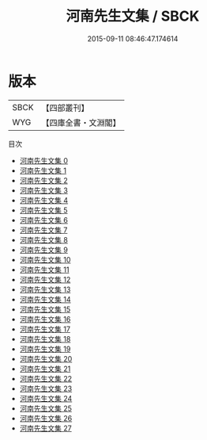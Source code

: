 #+TITLE: 河南先生文集 / SBCK

#+DATE: 2015-09-11 08:46:47.174614
* 版本
 |      SBCK|【四部叢刊】  |
 |       WYG|【四庫全書・文淵閣】|
目次
 - [[file:KR4d0026_000.txt][河南先生文集 0]]
 - [[file:KR4d0026_001.txt][河南先生文集 1]]
 - [[file:KR4d0026_002.txt][河南先生文集 2]]
 - [[file:KR4d0026_003.txt][河南先生文集 3]]
 - [[file:KR4d0026_004.txt][河南先生文集 4]]
 - [[file:KR4d0026_005.txt][河南先生文集 5]]
 - [[file:KR4d0026_006.txt][河南先生文集 6]]
 - [[file:KR4d0026_007.txt][河南先生文集 7]]
 - [[file:KR4d0026_008.txt][河南先生文集 8]]
 - [[file:KR4d0026_009.txt][河南先生文集 9]]
 - [[file:KR4d0026_010.txt][河南先生文集 10]]
 - [[file:KR4d0026_011.txt][河南先生文集 11]]
 - [[file:KR4d0026_012.txt][河南先生文集 12]]
 - [[file:KR4d0026_013.txt][河南先生文集 13]]
 - [[file:KR4d0026_014.txt][河南先生文集 14]]
 - [[file:KR4d0026_015.txt][河南先生文集 15]]
 - [[file:KR4d0026_016.txt][河南先生文集 16]]
 - [[file:KR4d0026_017.txt][河南先生文集 17]]
 - [[file:KR4d0026_018.txt][河南先生文集 18]]
 - [[file:KR4d0026_019.txt][河南先生文集 19]]
 - [[file:KR4d0026_020.txt][河南先生文集 20]]
 - [[file:KR4d0026_021.txt][河南先生文集 21]]
 - [[file:KR4d0026_022.txt][河南先生文集 22]]
 - [[file:KR4d0026_023.txt][河南先生文集 23]]
 - [[file:KR4d0026_024.txt][河南先生文集 24]]
 - [[file:KR4d0026_025.txt][河南先生文集 25]]
 - [[file:KR4d0026_026.txt][河南先生文集 26]]
 - [[file:KR4d0026_027.txt][河南先生文集 27]]
